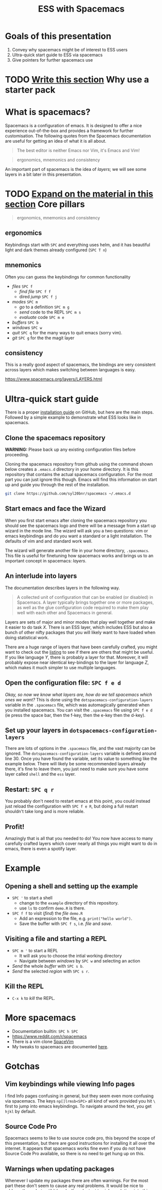 #+title: ESS with Spacemacs

[[../resources/spacemacs-logo.png]]

* Goals of this presentation

1. Convey why spacemacs might be of interest to ESS users
2. Ultra-quick start guide to ESS via spacemacs
3. Give pointers for further spacemacs use

* TODO _Write this section_ Why use a starter pack
* What is spacemacs?

Spacemacs is a configuration of emacs. It is designed to offer a nice experience
out-of-the-box and provides a framework for further customisation. The following
quotes from the Spacemacs documentation are useful for getting an idea of what
it is all about.

#+begin_quote
The best editor is neither Emacs nor Vim, it's Emacs and Vim!
#+end_quote

#+begin_quote
ergonomics, mnemonics and consistency 
#+end_quote

An important part of spacemacs is the idea of /layers/; we will see some layers
in a bit later in this presentation.

* TODO _Expand on the material in this section_ Core pillars

#+begin_quote
ergonomics, mnemonics and consistency 
#+end_quote

** ergonomics

Keybindings start with =SPC= and everything uses helm, and it has beautiful
light and dark themes already configured (=SPC T n=)

** mnemonics

Often you can guess the keybindings for common functionality

- /files/ =SPC f=
  + /find file/ =SPC f f=
  + dired /jump/ =SPC f j=
- /modes/ =SPC m=
  + /go/ to a definition =SPC m g=
  + /send/ code to the REPL =SPC m s=
  + /evaluate/ code =SPC m e=
- /buffers/ =SPC b=
- /windows/ =SPC w=
- /quit/ =SPC q= for the many ways to quit emacs (sorry vim).
- /git/ =SPC g= for the the magit layer
  
** consistency

This is a really good aspect of spacemacs, the bindings are very consistent
across layers which makes switching between languages is easy.

[[https://www.spacemacs.org/layers/LAYERS.html]]

* Ultra-quick start guide

There is a proper [[https://github.com/syl20bnr/spacemacs#install][installation guide]] on GitHub, but here are the main steps.
Followed by a simple example to demonstrate what ESS looks like in spacemacs.

** Clone the spacemacs repository

*WARNING:* Please back up any existing configuration files before proceeding.

Cloning the spacemacs repository from github using the command shown below
creates a =.emacs.d= directory in your home directory. It is this repository
that contains the actual spacemacs configuration. For the most part you can just
ignore this though. Emacs will find this information on start up and guide you
through the rest of the installation.

#+begin_src sh
git clone https://github.com/syl20bnr/spacemacs ~/.emacs.d 
#+end_src

[[../resources/clone-spacemacs.png]]

** Start emacs and face the Wizard

When you first start emacs after cloning the spacemacs repository you should see
the spacemacs logo and there will be a message from a start up wizard in the
mode line. The wizard will ask you a two questions: vim or emacs keybindings and
do you want a standard or a light installation. The defaults of vim and and
standard work well.

[[../resources/spacemacs-startup-1.png]]

The wizard will generate another file in your home directory, =.spacemacs=. This
file is useful for finetuning how spacemacs works and brings us to an important
concept in spacemacs: /layers/.

** An interlude into layers

The documentation describes layers in the following way.

#+begin_quote
A collected unit of configuration that can be enabled (or disabled) in
Spacemacs. A layer typically brings together one or more packages, as well as
the glue configuration code required to make them play well with each other and
Spacemacs in general.
#+end_quote

Layers are sets of major and minor modes that play well together and make it
easier to do task /X/. There is an ESS layer, which includes ESS but also a bunch
of other nifty packages that you will likely want to have loaded when doing
statistical work.

There are a huge range of layers that have been carefully crafted, you might
want to check out the [[https://www.spacemacs.org/layers/LAYERS.html][listing]] to see if there are others that might be useful.
If you like language /Y/, there is probably a layer for that. Moreover, it will
probably expose near identical key-bindings to the layer for language /Z/, which
makes it much simpler to use multiple languages.

** Open the configuration file: =SPC f e d=

/Okay, so now we know what layers are, how do we tell spacemacs which ones we
want?/ This is done using the =dotspacemacs-configuration-layers= variable in
the =.spacemacs= file, which was automagically generated when you installed
spacemacs. You can visit the =.spacemacs= file using =SPC f e d= (ie press the
space bar, then the f-key, then the e-key then the d-key).

** Set up your layers in =dotspacemacs-configuration-layers=

There are lots of options in the =.spacemacs= file, and the vast majority can be
ignored. The =dotspacemacs-configuration-layers= variable is defined around
line 30. Once you have found the variable, set its value to something like the
example below. There will likely be some recommended layers already there, it's
fine to leave them, you just need to make sure you have some layer called
=shell= and the =ess= layer.

[[../resources/add-ess-layer.png]]

** Restart: =SPC q r=

You probably don't need to restart emacs at this point, you could instead just
reload the configuration with =SPC f e R=, but doing a full restart shouldn't
take long and is more reliable.

** Profit!

Amazingly that is all that you needed to do! You now have access to many
carefully crafted layers which cover nearly all things you might want to do in
emacs, there is even a spotify layer.

* Example

** Opening a shell and setting up the example

- =SPC '= to start a shell
  + change to the =example= directory of this repository.
  + use =ls= to confirm =demo.R= is there.
- =SPC f f= to visit (/find/) the /file/ =demo.R=
  + Add an expression to the file, e.g. =print("hello world")=.
  + Save the buffer with =SPC f s=, i.e. /file/ and /save/.

[[../resources/shell-and-new-file.png]]

** Visiting a file and starting a REPL

- =SPC m '= to start a REPL
  + It will ask you to choose the intial working directory
  + Navigate between /windows/ by =SPC w= and selecting an action
- /Send/ the whole /buffer/ with =SPC s b=.
- /Send/ the selected /region/ with =SPC s r=.

[[../resources/buffer-and-repl.png]]

** Kill the REPL

- =C-x k= to /kill/ the REPL.
  
* More spacemacs

- Documentation builtin: =SPC h SPC=
- [[https://www.reddit.com/r/spacemacs]]
- There is a vim clone [[https://github.com/SpaceVim/SpaceVim][SpaceVim]]
- My tweaks to spacemacs are documented [[https://github.com/aezarebski/nicemacs][here]].
  
* Gotchas

** Vim keybindings while viewing Info pages

I find Info pages confusing in general, but they seem even more confusing via
spacemacs. The keys =np[]lrmsb<SPC>= all kind of work provided you hit =\= first
to jump into emacs keybindings. To navigate around the text, you get =hjkl= by
default.

** Source Code Pro

Spacemacs seems to like to use source code pro, this beyond the scope of this
presentation, but there are good instructions for installing it all over the
internet. It appears that spacemacs works fine even if you do not have Source
Code Pro available, so there is no need to get hung up on this.

** Warnings when updating packages

Whenever I update my packages there are often warnings. For the most part these
don't seem to cause any real problems. It would be nice to address these, but
until it breaks I'm reluctant to sink much time into this.

